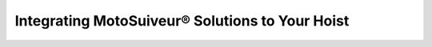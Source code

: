 =================================================
Integrating MotoSuiveur® Solutions to Your Hoist
=================================================

